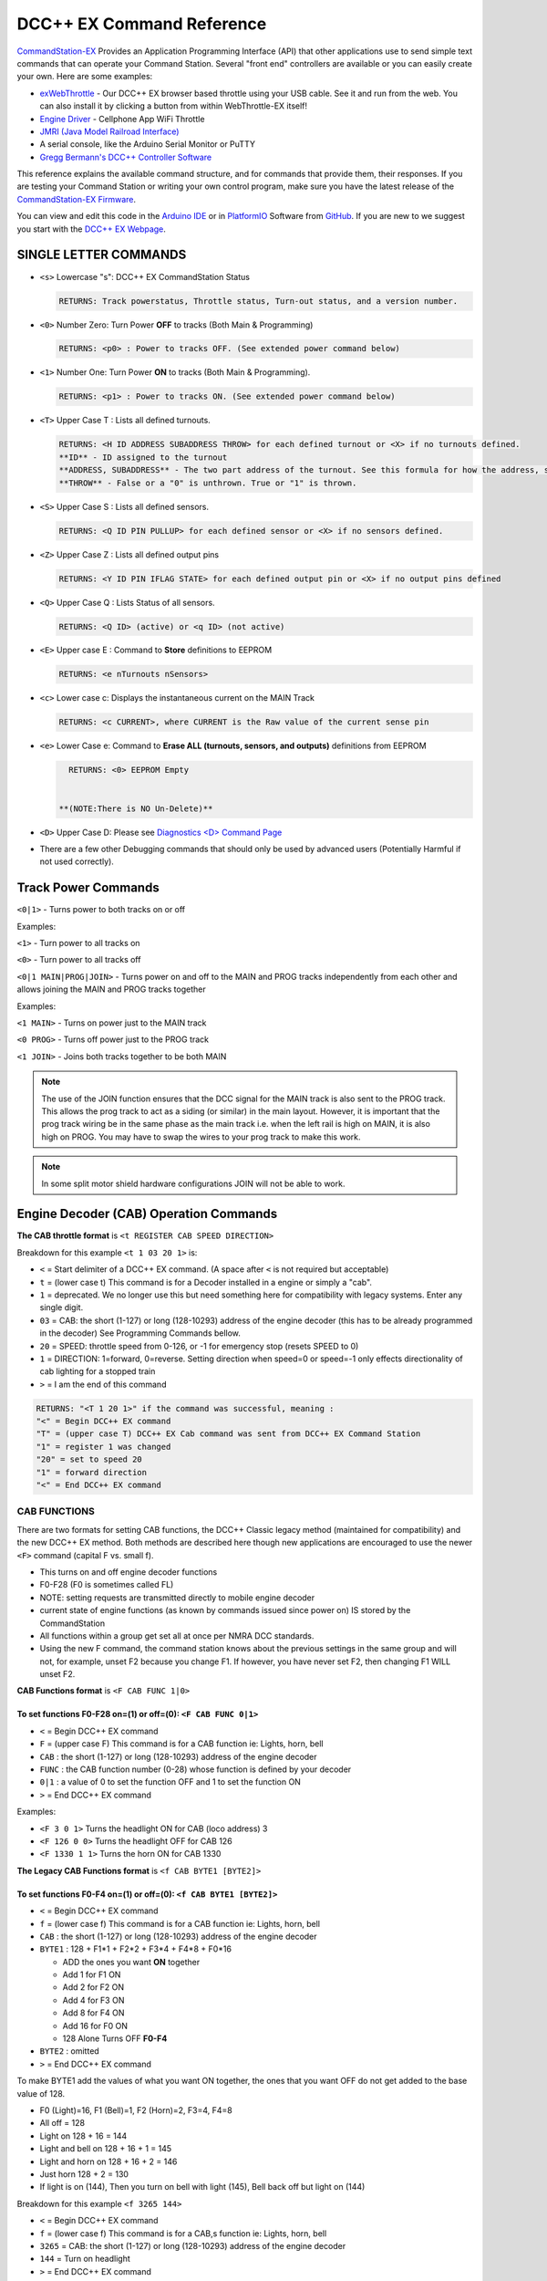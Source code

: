 DCC++ EX Command Reference
--------------------------

`CommandStation-EX <https://github.com/DCC-EX/CommandStation-EX>`_ Provides an Application Programming Interface (API) that other applications use to send simple text commands that can operate your Command Station. Several "front end" controllers are available or you can easily create your own. Here are some examples:

* `exWebThrottle <../../throttles/ex-webthrottle.html>`_ - Our DCC++ EX browser based throttle using your USB cable. See it and run from the web. You can also install it by clicking a button from within WebThrottle-EX itself! 

* `Engine Driver <https://enginedriver.mstevetodd.com/>`_ - Cellphone App WiFi Throttle  

* `JMRI (Java Model Railroad Interface) <http://www.jmri.org/>`_

* A serial console, like the Arduino Serial Monitor or PuTTY

* `Gregg Bermann's DCC++ Controller Software <https://github.com/DccPlusPlus/Controller>`_

This reference explains the available command structure, and for commands that provide them, their responses. If you are testing your Command Station or writing your own control program, make sure you have the latest release of the `CommandStation-EX Firmware <https://github.com/DCC-EX/CommandStation-EX>`_.

You can view and edit this code in the `Arduino IDE <https://www.arduino.cc/en/Main/Software>`_ or in `PlatformIO <https://github.com/DCC-EX/CommandStation-EX/blob/master/CONTRIBUTING.md>`_ Software from `GitHub <https://github.com/DCC-EX>`_. If you are new to we suggest you start with the `DCC++ EX Webpage <https://dcc-ex.com>`_.  

SINGLE LETTER COMMANDS
^^^^^^^^^^^^^^^^^^^^^^


* ``<s>`` Lowercase "s": DCC++ EX CommandStation Status

  .. code-block:: none

       RETURNS: Track powerstatus, Throttle status, Turn-out status, and a version number.

* ``<0>`` Number Zero: Turn Power **OFF** to tracks (Both Main & Programming)
  
  .. code-block:: none

      RETURNS: <p0> : Power to tracks OFF. (See extended power command below)

* ``<1>`` Number One: Turn Power **ON** to tracks (Both Main & Programming). 

  .. code-block:: none

      RETURNS: <p1> : Power to tracks ON. (See extended power command below)

* 
  ``<T>`` Upper Case T : Lists all defined turnouts. 

  .. code-block:: none

      RETURNS: <H ID ADDRESS SUBADDRESS THROW> for each defined turnout or <X> if no turnouts defined.
      **ID** - ID assigned to the turnout
      **ADDRESS, SUBADDRESS** - The two part address of the turnout. See this formula for how the address, subaddress pair is calculated
      **THROW** - False or a "0" is unthrown. True or "1" is thrown.

* 
  ``<S>`` Upper Case S : Lists all defined sensors. 

  .. code-block:: none

      RETURNS: <Q ID PIN PULLUP> for each defined sensor or <X> if no sensors defined. 

* 
  ``<Z>`` Upper Case Z : Lists all defined output pins

  .. code-block:: none

      RETURNS: <Y ID PIN IFLAG STATE> for each defined output pin or <X> if no output pins defined

* 
  ``<Q>`` Upper Case Q : Lists Status of all sensors.

  .. code-block:: none

      RETURNS: <Q ID> (active) or <q ID> (not active)

* 
  ``<E>`` Upper case E : Command to **Store** definitions to EEPROM

  .. code-block:: none

      RETURNS: <e nTurnouts nSensors>

* 
  ``<c>`` Lower case c: Displays the instantaneous current on the MAIN Track

  .. code-block:: none

      RETURNS: <c CURRENT>, where CURRENT is the Raw value of the current sense pin

* 
  ``<e>`` Lower Case e: Command to **Erase ALL (turnouts, sensors, and outputs)** definitions from EEPROM 

  .. code-block:: none

      RETURNS: <0> EEPROM Empty


    **(NOTE:There is NO Un-Delete)**

* 
  ``<D>`` Upper Case D: Please see `Diagnostics <D> Command Page <./diagnostic-d-command.html>`_

* 
  There are a few other Debugging commands that should only be used by advanced users (Potentially Harmful if not used correctly).

Track Power Commands
^^^^^^^^^^^^^^^^^^^^

``<0|1>`` - Turns power to both tracks on or off

Examples:

``<1>`` - Turn power to all tracks on

``<0>`` - Turn power to all tracks off

``<0|1 MAIN|PROG|JOIN>`` - Turns power on and off to the MAIN and PROG tracks independently from each other and allows joining the MAIN and PROG tracks together


Examples:

``<1 MAIN>`` - Turns on power just to the MAIN track

``<0 PROG>`` - Turns off power just to the PROG track

``<1 JOIN>`` - Joins both tracks together to be both MAIN

.. note:: The use of the JOIN function ensures that the DCC signal for the MAIN track is also sent to the PROG track. This allows the prog track to act as a siding (or similar) in the main layout. However, it is important that the prog track wiring be in the same phase as the main track i.e. when the left rail is high on MAIN, it is also high on PROG. You may have to swap the wires to your prog track to make this work.

.. note:: In some split motor shield hardware configurations JOIN will not be able to work.  

Engine Decoder (CAB) Operation Commands
^^^^^^^^^^^^^^^^^^^^^^^^^^^^^^^^^^^^^^^


**The CAB throttle format**  is ``<t REGISTER CAB SPEED DIRECTION>``  

Breakdown for this example ``<t 1 03 20 1>`` is:

* ``<`` = Start delimiter of a DCC++ EX command. (A space after ``<`` is not required but acceptable)
* ``t`` = (lower case t) This command is for a Decoder installed in a engine or simply a "cab".
* ``1`` = deprecated. We no longer use this but need something here for compatibility with legacy systems. Enter any single digit.
* ``03`` = CAB: the short (1-127) or long (128-10293) address of the engine decoder  (this has to be already programmed in the decoder) See Programming Commands bellow.
* ``20`` = SPEED: throttle speed from 0-126, or -1 for emergency stop (resets SPEED to 0)
* ``1`` = DIRECTION: 1=forward, 0=reverse. Setting direction when speed=0 or speed=-1 only effects directionality of cab lighting for a stopped train
* ``>`` = I am the end of this command  

.. code-block:: none

   RETURNS: "<T 1 20 1>" if the command was successful, meaning :
   "<" = Begin DCC++ EX command
   "T" = (upper case T) DCC++ EX Cab command was sent from DCC++ EX Command Station
   "1" = register 1 was changed
   "20" = set to speed 20
   "1" = forward direction
   "<" = End DCC++ EX command

CAB FUNCTIONS
~~~~~~~~~~~~~

There are two formats for setting CAB functions, the DCC++ Classic legacy method (maintained for compatibility) and the new DCC++ EX method. Both methods are described here though new applications are encouraged to use the newer ``<F>`` command (capital F vs. small f).


* This turns on and off engine decoder functions  
* F0-F28 (F0 is sometimes called FL)  
* NOTE: setting requests are transmitted directly to mobile engine decoder   
* current state of engine functions (as known by commands issued since power on)  IS stored by the CommandStation  
* All functions within a group get set all at once per NMRA DCC standards.
* Using the new F command, the command station knows about the previous
  settings in the same group and will not, for example, unset F2 because you change F1. If however, you have never set F2, then changing F1 WILL unset F2.     

**CAB Functions format** is ``<F CAB FUNC 1|0>``

To set functions **F0-F28** on=(1) or off=(0): ``<F CAB FUNC 0|1>``
"""""""""""""""""""""""""""""""""""""""""""""""""""""""""""""""""""""""""""""""""""


* ``<`` = Begin DCC++ EX command
* ``F`` = (upper case F) This command is for a CAB function ie: Lights, horn, bell  
* ``CAB``  : the short (1-127) or long (128-10293) address of the engine decoder
* ``FUNC`` : the CAB function number (0-28) whose function is defined by your decoder
* ``0|1`` : a value of 0 to set the function OFF and 1 to set the function ON
* ``>`` = End DCC++ EX command

Examples:

*  ``<F 3 0 1>`` Turns the headlight ON for CAB (loco address) 3
*  ``<F 126 0 0>`` Turns the headlight OFF for CAB 126
*  ``<F 1330 1 1>`` Turns the horn ON for CAB 1330

**The Legacy CAB Functions format** is ``<f CAB BYTE1 [BYTE2]>``

To set functions **F0-F4** on=(1) or off=(0): ``<f CAB BYTE1 [BYTE2]>``
"""""""""""""""""""""""""""""""""""""""""""""""""""""""""""""""""""""""""""""""""""""""


* ``<`` = Begin DCC++ EX command
* ``f`` = (lower case f) This command is for a CAB function ie: Lights, horn, bell  
* ``CAB`` :  the short (1-127) or long (128-10293) address of the engine decoder
* ``BYTE1`` :  128 + F1*1 + F2*2 + F3*4 + F4*8 + F0*16

  * ADD the ones you want **ON** together
  * Add 1 for F1 ON
  * Add 2 for F2 ON
  * Add 4 for F3 ON
  * Add 8 for F4 ON
  * Add 16 for F0 ON
  * 128 Alone Turns OFF **F0-F4**

* ``BYTE2`` :  omitted
* ``>`` = End DCC++ EX command

To make BYTE1 add the values of what you want ON together, the ones that you want OFF do not get added to the base value of 128.

* F0 (Light)=16, F1 (Bell)=1, F2 (Horn)=2, F3=4, F4=8
* All off = 128
* Light on 128 + 16 = 144
* Light and bell on 128 + 16 + 1 = 145
* Light and horn on 128 + 16 + 2 = 146
* Just horn 128 + 2 = 130
* If light is on (144), Then you turn on bell with light (145), Bell back off but light on (144)  


Breakdown for this example ``<f 3265 144>``

* ``<`` = Begin DCC++ EX command
* ``f`` = (lower case f) This command is for a CAB,s function ie: Lights, horn, bell
* ``3265`` = CAB: the short (1-127) or long (128-10293) address of the engine decoder
* ``144`` = Turn on headlight
* ``>`` = End DCC++ EX command  

To set functions **F5-F8** on=(1) or off=(0): **<f CAB BYTE1 [BYTE2]>**
"""""""""""""""""""""""""""""""""""""""""""""""""""""""""""""""""""""""""""""""


* ``<`` = Begin DCC++ EX command
* ``f`` = (lower case f) This command is for a CAB,s function.
* ``BYTE1`` :  176 + F5*1 + F6*2 + F7*4 + F8*8

  * ADD 176 + the ones you want **ON** together
  * Add 1 for F5 ON
  * Add 2 for F6 ON
  * Add 4 for F7 ON
  * Add 8 for F8 ON
  * 176 Alone Turns OFF **F5-F8**

* ``BYTE2`` :  omitted
* ``>`` = End DCC++ EX command  

To set functions **F9-F12** on=(1) or off=(0): **<f CAB BYTE1 [BYTE2]>**
""""""""""""""""""""""""""""""""""""""""""""""""""""""""""""""""""""""""""""""""


* ``<`` = Begin DCC++ EX command
* ``f`` = (lower case f) This command is for a CAB,s function.
* ``BYTE1:``  160 + F9*1 +F10*2 + F11*4 + F12*8

  * ADD 160 + the ones you want **ON** together
  * Add 1 for F9 ON
  * Add 2 for F10 ON
  * Add 4 for F11 ON
  * Add 8 for F12 ON
  * 160 Alone Turns OFF **F9-F12**

* ``BYTE2:``  omitted
* ``>`` = End DCC++ EX command  

To set functions **F13-F20** on=(1) or off=(0): **<f CAB BYTE1 [BYTE2]>**
"""""""""""""""""""""""""""""""""""""""""""""""""""""""""""""""""""""""""""""""""


* ``<`` = Begin DCC++ EX command
* ``f`` = (lower case f) This command is for a CAB,s function.
* ``BYTE1:`` 222 
* ``BYTE2:`` F13*1 + F14*2 + F15*4 + F16*8 + F17*16 + F18*32 + F19*64 + F20*128

  * ADD the ones you want **ON** together
  * Add 1 for F13 ON
  * Add 2 for F14 ON
  * Add 4 for F15 ON
  * Add 8 for F16 ON
  * Add 16 for F17 ON
  * Add 32 for F18 ON
  * Add 64 for F19 ON
  * Add 128 for F20 ON
  * 0 Alone Turns OFF **F13-F20**

* ``>`` = End DCC++ EX command  

To set functions **F21-F28** on=(1) or off=(0): **<f CAB BYTE1 [BYTE2]>**
"""""""""""""""""""""""""""""""""""""""""""""""""""""""""""""""""""""""""""""""""


* ``<`` = Begin DCC++ EX command
* ``f`` = (lower case f) This command is for a CAB function.
* ``BYTE1:`` 223
* ``BYTE2:`` F21*1 + F22*2 + F23*4 + F24*8 + F25*16 + F26*32 + F27*64 + F28*128

  * ADD the ones you want **ON** together
  * Add 1 for F21 ON
  * Add 2 for F22 ON
  * Add 4 for F23 ON
  * Add 8 for F24 ON
  * Add 16 for F25 ON
  * Add 32 for F26 ON
  * Add 64 for F27 ON
  * Add 128 for F28 ON
  * 0 Alone Turns OFF **F21-F28**

* ``>`` = End DCC++ EX command  

RETURNS: NONE
"""""""""""""


* CAB Functions do not have a Return
* CAB Functions do not get stored in the DCC++ EX CommandStation
* Each group does not effect the other groups. To turn on F0 and F22 you would need to send two separate commands to the DCC++ EX CommandStation. One for F0 on and another for F22 on. 

STATIONARY ACCESSORY DECODERS & TURNOUTS
~~~~~~~~~~~~~~~~~~~~~~~~~~~~~~~~~~~~~~~~

DCC++ EX COMMAND STATION can keep track of the direction of any turnout that is controlled by a DCC stationary accessory decoder once its Defined (Set Up).  

All decoders that are not in an engine are accessory decoders including turnouts.

Besides being defined all turnouts, as well as any other DCC accessories connected in this fashion, can always be operated using the DCC COMMAND STATION Accessory command:

Controlling an Accessory Decoder with ``<a ADDRESS SUBADDRESS ACTIVATE>``
""""""""""""""""""""""""""""""""""""""""""""""""""""""""""""""""""""""""""""""""""""

* ``<`` = Begin DCC++ EX command
* ``a`` (lower case a) this command is for a Acessory Decoder
* ``ADDRESS:``  the primary address of the decoder controlling this turnout (0-511)
* ``SUBADDRESS:`` the subaddress of the decoder controlling this turnout (0-3)
* ``ACTIVATE:`` (0) (Deactivate, Off, Unthrown) or (1) (Activate, On, Thrown)
* ``>`` = End DCC++ EX command


.. Note:: This general command simply sends the appropriate DCC instruction packet to the main tracks to operate connected accessories. It does not store or retain any information regarding the current status of that accessory.

Defining (Setting up) a Turnout
"""""""""""""""""""""""""""""""

To have the DCC++ EX CommandStation store and retain the direction of DCC-connected turnouts, as well as automatically invoke the required ``<a>`` command as needed, first define/edit/delete such turnouts using the following variations of the "T" command:


* Command to define a Turnout: ``<T ID ADDRESS SUBADDRESS>`` :

  * Creates a new turnout ID, with specified ADDRESS and SUBADDRESS if turnout ID already exists, it is updated (overwritten) with the new specified ADDRESS and SUBADDRESS
  * Returns: ``<O>`` if successful and ``<X>`` if unsuccessful (e.g. out of memory)

* Command to Delete a turnout ``<T ID>`` :

  * Deletes the definition of a turnout with this ID
  * Returns: ``<O>`` if successful and ``<X>`` if unsuccessful (e.g. ID does not exist)

* Command to List all defined turnouts: ``<T>`` :

  * Lists all defined turnouts.
  * Returns: ``<H ID ADDRESS SUBADDRESS THROW>`` for each defined turnout or ``<X>`` if no turnouts have beed defined or saved.  

* ``ID`` : The numeric ID (0-32767) of the turnout to control.  

  * (NOTE: You pick the ID. IDs are shared between Turnouts, Sensors and Outputs)

* ``ADDRESS`` :  the primary address of the decoder controlling this turnout (0-511)
* ``SUBADDRESS`` : the subaddress of the decoder controlling this turnout (0-3)

Once all turnouts have been properly defined, Use the ``<E>`` command to store their definitions to EEPROM.
If you later make edits/additions/deletions to the turnout definitions, you must invoke the ``<E>`` command if you want those new definitions updated in the EEPROM.
You can also **ERASE everything; (turnouts, sensors, and outputs)** stored in the EEPROM by invoking the ``<e>`` (lower case e) command. **WARNING: (There is no Un-Delete)**  

   Example: You have a turnout on your main line going to warehouse industry. The turnout is controlled by a accessory decoder with a address of 123 and is wired to output 3. You want it to have the ID of 10.
   You would send the following command to the DCC++ EX CommandStation:
   ``<T 10 123 3>``  

   * This Command means:  
   * ``<`` : Begin DCC++ EX command  
   * ``T`` : (Upper case T) Define a Turnout  
   * ``10`` : ID number I am setting to use this turnout  
   * ``123`` : The accessory decoders address  
   * ``3`` : The turnout is wired to output 3  
   * ``>`` : End DCC++ EX command
   * RETURNS: ``<O>``  Meaning Command Successful

 |    Next you would send the following command to the DCC++ EX CommandStation:
     ``<E>``

   * This Command means:  
   * ``<`` : Begin DCC++ EX command  
   * ``E`` : (Upper case E) Store (save) this definition to EEPROM  
   * ``>`` : End DCC++ EX command
   * RETURNS: ``<O>``  Meaning Command Successful  


Controlling a Defined Turnout
"""""""""""""""""""""""""""""


* Sets turnout ID to either the "thrown"(turned) or "unthrown"(straight) position  
* The Turnout format is ``<T ID THROW>``  
* ``ID`` : The numeric ID (0-32767) That you gave the turnout to control when you defined it. 
* ``THROW`` : 0 (unthrown) or 1 (thrown)  
* 
  RETURNS: ``<H ID THROW>`` or ``<X>`` if turnout ID does not exist  

  ..

     Example Continued from above:
     To throw turnout 10 so an engine can go to the warehouse siding you would send the following command.
     ``<T 10 1>``  


     * This Command means:  
     * ``<`` : Begin DCC++ EX command  
     * ``T`` : (Upper case T) Throw a turnout.  
     * ``10`` : ID number of the defined turnout I want to control.  
     * ``1`` : Set turnout to Thrown (turned, on) position.  
     * 
       ``>`` : End DCC++ EX command
       DCC++ EX should return ``<H 10 1>``  Meaning Command Throw turnout 10 was Successful

       NOTE: The ``<T>`` command by itself with no parameters will list all turnouts and their directions


SENSORS
~~~~~~~

DCC++ EX CommandStation supports Sensor inputs that can be connected to any Aruidno Pin not in use by this program. Sensors can be of any type (infrared, magnetic, mechanical...). The only requirement is that when "activated" the Sensor must force the specified Arduino Pin LOW (i.e. to ground), and when not activated, this Pin should remain HIGH (i.e. 5V), or be allowed to float HIGH if use of the Arduino Pin's internal pull-up resistor is specified.  

To ensure proper voltage levels, some part of the Sensor circuitry MUST be tied back to the same ground as used by the Arduino.  

The Sensor code utilizes exponential smoothing to "de-bounce" spikes generated by mechanical switches and transistors. This avoids the need to create smoothing circuitry for each sensor. You may need to change the parameters in Sensor.cpp through trial and error for your specific sensors.  

To have this sketch monitor one or more Arduino pins for sensor triggers, first define/edit/delete sensor definitions using the following variation of the ``<S>`` command:  


* ``<S ID PIN PULLUP>`` : Creates a new sensor ID, with specified PIN and PULLUP if sensor ID already exists, it is updated with specified PIN and PULLUP (You choose the number).  

  * Returns: ``<O>`` if successful and ``<X>`` if unsuccessful (e.g. out of memory)

* ``<S ID>`` : Deletes definition of sensor ID  

  * Returns: ``<O>`` if successful and ``<X>`` if unsuccessful (e.g. ID does not exist)  

* ``<S>`` : Lists all defined sensors  

  * RETURNS: ``<Q ID PIN PULLUP>`` for each defined sensor or ``<X>`` if no sensors defined  

``ID`` : The numeric ID (0-32767) of the sensor
(You pick the ID & They ares shared between Turnouts, Sensors and Outputs)
``PIN`` : The Arduino pin number the sensor is connected to on the Arduino board.
``PULLUP`` : 1 = Use internal pull-up resistor for PIN, 0 = don't use internal pull-up resistor for PIN  

Once all sensors have been properly defined, use the ``<E>`` (upper case E) command to store their definitions to EEPROM.
If you later make edits/additions/deletions to the sensor definitions, you must invoke the ``<E>`` (upper case E) command if you want those new definitions updated in the EEPROM.
You can also clear **everything (turnouts, sensors, and outputs)** stored in the EEPROM by invoking the ``<e>`` (lower case e) command.
**(There is NO UN-Delete)**  

All sensors defined as per above are repeatedly and sequentially checked within the main loop of this sketch. If a Sensor Pin is found to have transitioned from one state to another, one of the following serial messages are generated:  


* ``<Q ID>`` - for transition of Sensor ID from HIGH state to LOW state (i.e. the sensor is triggered)  
* ``<q ID>`` - for transition of Sensor ID from LOW state to HIGH state (i.e. the sensor is no longer triggered)  

Depending on whether the physical sensor is acting as an "event-trigger" or a "detection-sensor," you may decide to ignore the ``<q ID>`` return and only react to ``<Q ID>`` triggers.

ARDUINO OUTPUT PINS
~~~~~~~~~~~~~~~~~~~

DCC++ EX CommandStation supports optional OUTPUT control of any unused Arduino Pins for custom purposes. Pins can be activated or de-activated. The default is to set ACTIVE pins HIGH and INACTIVE pins LOW. However, this default behavior can be inverted for any pin in which case ACTIVE=LOW and INACTIVE=HIGH.  

Definitions and state (ACTIVE/INACTIVE) for pins are retained in EEPROM and restored on power-up.
The default is to set each defined pin to active or inactive according to its restored state. However, the default behavior can be modified so that any pin can be forced to be either active or inactive upon power-up regardless of its previous state before power-down.  

To have DCC++ EX CommandStation utilize one or more Arduino pins as custom outputs, first define/edit/delete output definitions using the following variation of the ``<Z>`` command:  


* ``<Z ID PIN IFLAG>`` : Creates a new output ID, with specified PIN and IFLAG values.  

  * if output ID already exists, it is updated with specificed PIN and IFLAG.  
  * Note: output state will be immediately set to ACTIVE/INACTIVE and pin will be set to HIGH/LOW according to IFLAG value specifcied (see below).  
  * RETURNS: ``<O>`` if successful and ``<X>`` if unsuccessful (e.g. out of memory).  

* ``<Z ID>`` : Deletes definition of output ID  

  * RETURNS: ``<O>`` if successful and ``<X>`` if unsuccessful (e.g. ID does not exist)  

* ``<Z>`` : Lists all defined output pins

  * RETURNS: ``<Y ID PIN IFLAG STATE>`` for each defined output pin or ``<X>`` if no output pins defined.

``ID`` : The numeric ID (0-32767) of the output
(You pick the ID & They ares shared between Turnouts, Sensors and Outputs)
``PIN`` : The Arduino pin number to use for the output.
``STATE`` : The state of the output (0=INACTIVE / 1=ACTIVE)
``IFLAG`` : Defines the operational behavior of the output based on bits 0, 1, and 2 as follows:  

.. code-block::

   IFLAG, bit 0: 0 = forward operation (ACTIVE=HIGH / INACTIVE=LOW)
                 1 = inverted operation (ACTIVE=LOW / INACTIVE=HIGH)

   IFLAG, bit 1: 0 = state of pin restored on power-up to either ACTIVE or INACTIVE 
                     depending on state before power-down. 
                 1 = state of pin set on power-up, or when first created,
                     to either ACTIVE of INACTIVE depending on IFLAG, bit 2

   IFLAG, bit 2: 0 = state of pin set to INACTIVE uponm power-up or when first created
                 1 = state of pin set to ACTIVE uponm power-up or when first created 

Once all outputs have been properly defined, use the ``<E>`` Upper Case "E" command to store their definitions to EEPROM.
If you later make edits/additions/deletions to the output definitions, you must invoke the ``<E>`` command if you want those new definitions updated in the EEPROM.
You can also **ERASE everything (turnouts, sensors, and outputs)** stored in the EEPROM by invoking the ``<e>`` (lower case e) command.
**(There is no Un-Delete)**  

To change the state of outputs that have been defined use:  


* ``<Z ID STATE>`` : Sets output ID to either ACTIVE or INACTIVE state  
* RETURNS: ``<Y ID STATE>`` , or ``<X>`` if output ID does not exist  

  * ``ID`` : The numeric ID (0-32767) of the defined output to control  
  * ``STATE`` : The state of the output (0=INACTIVE / 1=ACTIVE)  

When controlled as such, the Arduino updates and stores the direction of each output in EEPROM so that it is retained even without power. A list of the current states of each output in the form ``<Y ID STATE>`` is generated by DCC++ EX CommandStation whenever the ``<s>`` status command is invoked. This provides an efficient way of initializing the state of any outputs being monitored or controlled by a separate interface or GUI program.  

Engine Decoder Programming Commands
^^^^^^^^^^^^^^^^^^^^^^^^^^^^^^^^^^^

PROGRAMMING-MAIN TRACK
~~~~~~~~~~~~~~~~~~~~~~

WRITE CV BYTE TO ENGINE DECODER ON MAIN TRACK
"""""""""""""""""""""""""""""""""""""""""""""

Writes, without any verification, a Configuration Variable BYTE to the decoder of an engine on the main operations track. 


* Write CV BYTE Format is: ``<w CAB CV VALUE>``  
* ``CAB`` : The short (1-127) or long (128-10293) address of the engine decoder  
* ``CV`` : The number of the Configuration Variable memory location in the decoder to write to (1-1024)  
* ``VALUE`` : The value to be written to the Configuration Variable memory location (0-255)  
* RETURNS: NONE

WRITE CV BIT TO ENGINE DECODER ON MAIN TRACK
""""""""""""""""""""""""""""""""""""""""""""

Writes, without any verification, a single bit within a Configuration Variable BIT to the decoder of an engine on the main operations track. 


* Write CV BIT Format is: ``<b CAB CV BIT VALUE>``
* ``CAB`` :  the short (1-127) or long (128-10293) address of the engine decoder  
* ``CV`` : the number of the Configuration Variable memory location in the decoder to write to (1-1024)  
* ``BIT`` : the bit number of the Configurarion Variable regsiter to write (0-7)  
* ``VALUE`` : the value of the bit to be written (0-1)  

  * RETURNS: NONE

PROGRAMMING-PROGRAMMING TRACK
~~~~~~~~~~~~~~~~~~~~~~~~~~~~~

WRITE CV BYTE TO ENGINE DECODER ON PROGRAMMING TRACK
""""""""""""""""""""""""""""""""""""""""""""""""""""

Writes, and then verifies, a Configuration Variable BYTE to the decoder of an engine on the programming track  


* Write CV BYTE Format is: ``<W CV VALUE CALLBACKNUM CALLBACKSUB>``
* ``CV`` : The number of the Configuration Variable memory location in the decoder to write to (1-1024  ).  
* ``VALUE`` : The value to be written to the Configuration Variable memory location (0-255).  
* ``CALLBACKNUM`` : An arbitrary integer (0-32767) that is ignored by the Command Station and is simply echoed back in the output - useful for external programs that call this function.  
* ``CALLBACKSUB`` : a second arbitrary integer (0-32767) that is ignored by the Command Station and is simply echoed back in the output - useful for external programs (e.g. DCC++ EX Interface) that call this function.  

  * ``RETURNS:`` ``<r CALLBACKNUM|CALLBACKSUB|CV Value>``  
  * ``CV VALUE:`` Is a number from 0-255 as read from the requested CV, or -1 if verification read fails.  

WRITE CV BIT TO ENGINE DECODER ON PROGRAMMING TRACK
"""""""""""""""""""""""""""""""""""""""""""""""""""

Writes, and then verifies, a Configuration Variable BIT to the decoder of an engine on the programming track  


* Write CV BIT Format is: ``<B CV BIT VALUE CALLBACKNUM CALLBACKSUB>``  
* ``CV`` : The number of the Configuration Variable memory location in the decoder to write to (1-1024).  
* ``BIT`` : The bit number of the Configuration Variable memory location to write (0-7).  
* ``VALUE`` : The value of the bit to be written (0-1).  
* ``CALLBACKNUM`` : An arbitrary integer (0-32767) that is ignored by the Command Station and is simply echoed back in the output - useful for external programs that call this function.  
* ``CALLBACKSUB`` : A second arbitrary integer (0-32767) that is ignored by the Command Station and is simply echoed back in the output - useful for external programs (e.g. DCC++ EX Interface) that call this function.  

  * ``RETURNS:`` ``<r CALLBACKNUM|CALLBACKSUB|CV BIT VALUE>``  
  * ``CV VALUE`` is a number from 0-1 as read from the requested CV bit, or -1 if verification read fails.  

READ CONFIGURATION VARIABLE BYTE FROM ENGINE DECODER ON PROGRAMMING TRACK
"""""""""""""""""""""""""""""""""""""""""""""""""""""""""""""""""""""""""

Reads a Configuration Variable from the decoder of an engine on the programming track.  


* Read CV BYTE Format is: ``<R CV CALLBACKNUM CALLBACKSUB>``  
* ``CV`` : The number of the Configuration Variable memory location in the decoder to read from (1-1024).  
* ``CALLBACKNUM`` : An arbitrary integer (0-32767) that is ignored by the Command Station and is simply echoed back in the output - useful for external programs that call this function.  
* ``CALLBACKSUB`` : A second arbitrary integer (0-32767) that is ignored by the Command Station and is simply echoed back in the output - useful for external programs (e.g. DCC++ EX Interface) that call this function.  

  * ``RETURNS:`` ``<r CALLBACKNUM|CALLBACKSUB|CV VALUE>``  
  * ``CV VALUE`` is a number from 0-255 as read from the requested CV, or -1 if read could not be verified. 

VERIFY CONFIGURATION VARIABLE BYTE FROM ENGINE DECODER ON PROGRAMMING TRACK
"""""""""""""""""""""""""""""""""""""""""""""""""""""""""""""""""""""""""""

This command is designed to offer faster verification of the value held in a CV and can be used instead of the ``<R>`` commands. Instead of reading a byte value or looking at each bit, it compares the byte to an expected value. It will attempt to verify the value first, an if it is successful, will return the value as if it was simply "read". If the verify fails, it will perform a read byte command (see above) and return the value read.


* Verify CV BYTE Format is: ``<V CV BYTEVALUE>``
* ``CV`` : The number of the Configuration Variable memory location in the decoder to read from (1-1024).
* ``BYTEVALUE`` : The value of they byte expected to be in the CV
* ``RETURNS:`` ``<v CV BYTEVALUE>`` 
* ``BYTEVALUE:`` reports the value of the byte if the verify was successful. A value of -1 indicates a fault condition such as no loco, no power, no ACK etc., not a bad validation 

VERIFY CONFIGURATION VARIABLE BIT FROM ENGINE DECODER ON PROGRAMMING TRACK
""""""""""""""""""""""""""""""""""""""""""""""""""""""""""""""""""""""""""

This command is designed to offer faster verification of the value held in a CV and can be used instead of the ``<R>`` commands. Instead of reading a bit value, it compares the bit to an expected value. It will attempt to verify the value first, an if it is successful, will return the value as if it was simply "read". If the verify fails, it will perform a read bit command (see above) and return the value read.


* Verify CV BIT Format is: ``<V CV BIT BITVALUE>``
* ``CV`` : The number of the Configuration Variable memory location in the decoder to read from (1-1024).
* ``BIT`` : The bit position of the bit in the CV byte being validated (0-7)
* ``BITVALUE`` : 0 or 1 indicating the expected value
* ``RETURNS:`` ``<v CV BIT BITVALUE>`` A return value of -1 indicates a fault condition such as no loco, no power, no ACK etc., not a bad validation 
* ``BIT:`` Reports the bit in the CV byte that was verified
* ``BITVALUE:`` reports the value of the individual bit in the CV byte being verified if the verify was successful. A value of -1 indicates a fault condition such as no loco, no power, no ACK etc., not a bad validation. 

DIAGNOSTICS
^^^^^^^^^^^

"D" Commands
~~~~~~~~~~~~


* ``<D CABS>`` Shows cab numbers and speed in reminder table.
* ``<D RAM>`` Shows remaining RAM.
* ``<D ACK 1|0>`` Enables ACK diagnostics
* ``<D CMD 1|0>`` Enables Command Parser diagnostics
* ``<D WIFI 1|0>`` Enables Wifi diagnostics
* ``<D WIT 0|1>`` Enables Withrottle diagnostics
* ``<D TEST|NORMAL>`` DCC Signal Diagnostics (See `Diagnosing Issues <https://github.com/DCC-EX/CommandStation-EX/wiki/Diagnosing-Issues>`_\ ** for more help)

SEND PACKET TO THE TRACK
~~~~~~~~~~~~~~~~~~~~~~~~

``<M>`` Command - Writes a DCC packet of two, three, four, or five hexidecimal bytes to a register driving the main operations track

  **FORMAT:** ``<M REGISTER BYTE1 BYTE2 [BYTE3] [BYTE4] [BYTE5]>``

**NOTE:** THIS IS FOR DEBUGGING AND TESTING PURPOSES ONLY.  DO NOT USE UNLESS YOU KNOW HOW TO CONSTRUCT NMRA DCC PACKETS - YOU CAN INADVERTENTLY RE-PROGRAM YOUR ENGINE DECODER

.. code-block::

   ``REGISTER:`` an internal register number, from 0 through MAX_MAIN_REGISTERS (inclusive), to write (if REGISTER=0) or write and store (if REGISTER>0) the packet
   ``BYTE1:``  first hexadecimal byte in the packet
   ``BYTE2:``  second hexadecimal byte in the packet
   ``BYTE3:``  optional third hexadecimal byte in the packet
   ``BYTE4:``  optional fourth hexadecimal byte in the packet
   ``BYTE5:``  optional fifth hexadecimal byte in the packet

   returns: NONE


User Commands
~~~~~~~~~~~~~

``<U>`` Is reserved for user commands.
